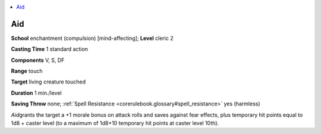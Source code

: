 
.. _`corerulebook.spells.aid`:

.. contents:: \ 

.. _`corerulebook.spells.aid#aid`:

Aid
====

\ **School**\  enchantment (compulsion) [mind-affecting]; \ **Level**\  cleric 2

\ **Casting Time**\  1 standard action

\ **Components**\  V, S, DF

\ **Range**\  touch

\ **Target**\  living creature touched

\ **Duration**\  1 min./level

\ **Saving Throw**\  none; :ref:`Spell Resistance <corerulebook.glossary#spell_resistance>`\  yes (harmless) 

\ *Aid*\ grants the target a +1 morale bonus on attack rolls and saves against fear effects, plus temporary hit points equal to 1d8 + caster level (to a maximum of 1d8+10 temporary hit points at caster level 10th).

